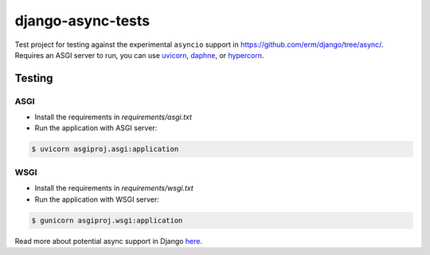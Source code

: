 django-async-tests
==================

Test project for testing against the experimental ``asyncio`` support in https://github.com/erm/django/tree/async/. Requires an ASGI server to run, you can use `uvicorn <https://github.com/encode/uvicorn/>`_, `daphne <https://github.com/django/daphne/>`_, or `hypercorn <https://pgjones.gitlab.io/hypercorn/>`_.

Testing
-------

ASGI
++++

- Install the requirements in `requirements/asgi.txt`

- Run the application with ASGI server:

.. code::
    
    $ uvicorn asgiproj.asgi:application

WSGI
++++

- Install the requirements in `requirements/wsgi.txt`

- Run the application with WSGI server:

.. code::
    
    $ gunicorn asgiproj.wsgi:application



Read more about potential async support in Django `here <https://www.aeracode.org/2018/06/04/django-async-roadmap/>`_.

